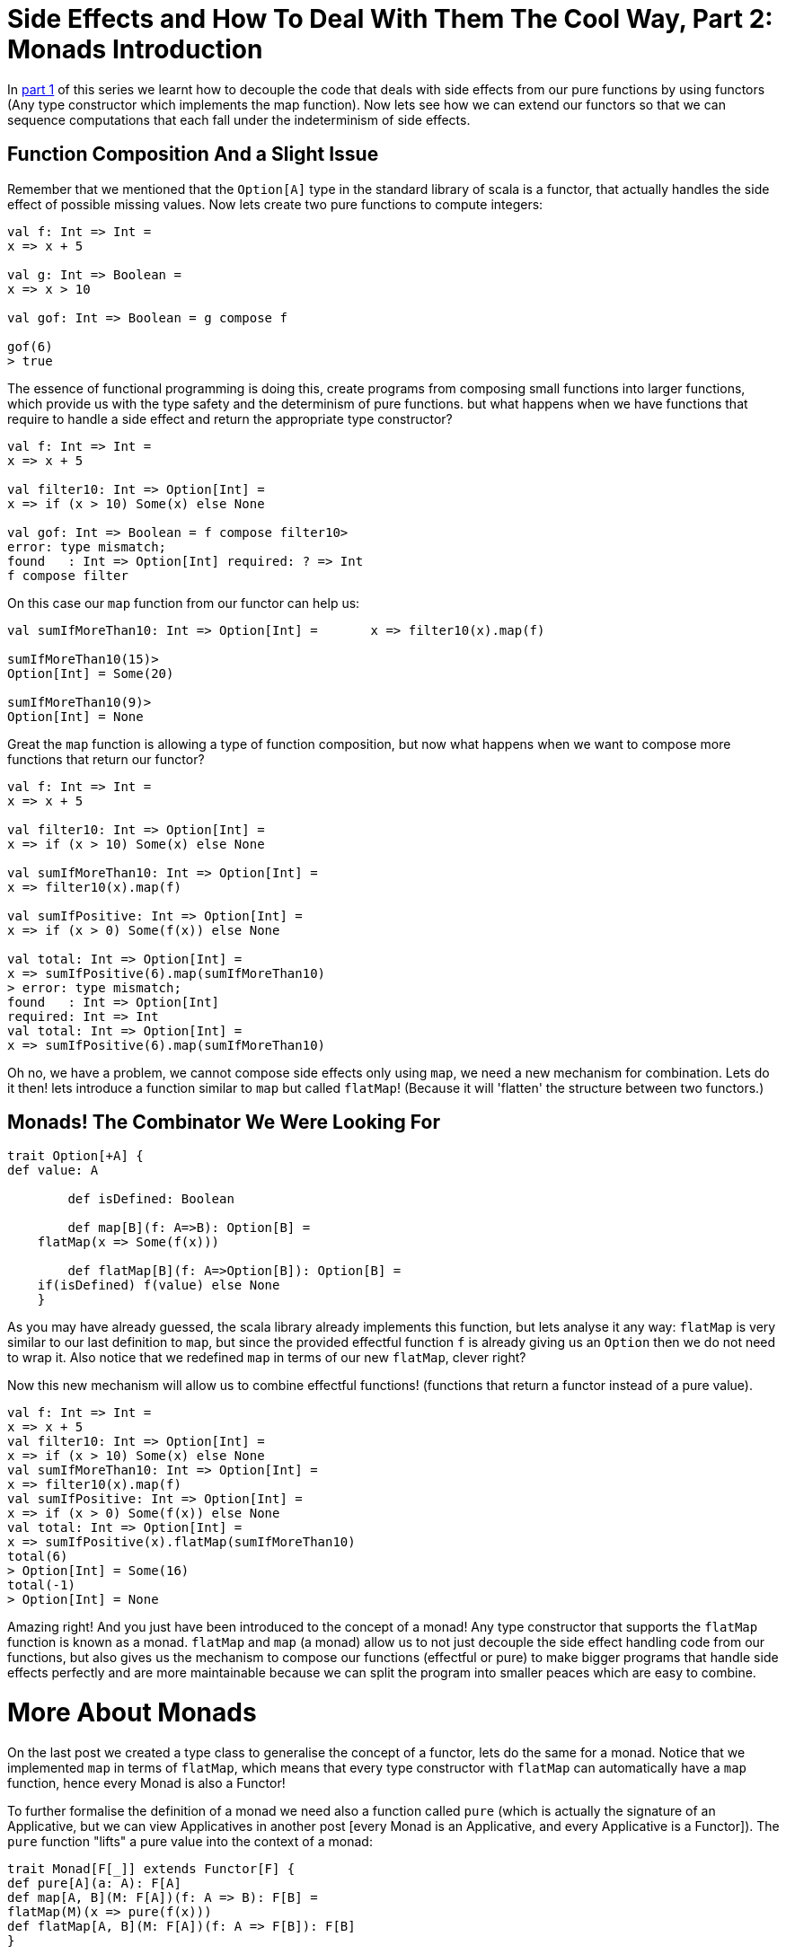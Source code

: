 = Side Effects and How To Deal With Them The Cool Way, Part 2: Monads Introduction
:hp-image: https://prismic-io.s3.amazonaws.com/lunatech%2Fc09e2e65-0635-4d6e-9474-412704df3c05_adobestock_112185258.jpeg
:published_at: 2016-10-31
:hp-tags: monad

In http://www.lunatech.com/blog/WASQJiQAANmjwKxf/side-effects-and-how-to-deal-with-them-the-cool-way-part-1-pure-fonctions-and-functors[part 1] of this series we learnt how to decouple the code that deals with side effects from our pure functions by using functors (Any type constructor which implements the map function). Now lets see how we can extend our functors so that we can sequence computations that each fall under the indeterminism of side effects. 

== Function Composition And a Slight Issue

Remember that we mentioned that the `Option[A]` type in the standard library of scala is a functor, that actually handles the side effect of possible missing values. Now lets create two pure functions to compute integers:
[source,scala]
----
val f: Int => Int = 
x => x + 5

val g: Int => Boolean =
x => x > 10

val gof: Int => Boolean = g compose f

gof(6)
> true
----
The essence of functional programming is doing this, create programs from composing small functions into larger functions, which provide us with the type safety and the determinism of pure functions. but what happens when we have functions that require to handle a side effect and return the appropriate type constructor?
[source, scala]
----
val f: Int => Int = 
x => x + 5

val filter10: Int => Option[Int] =
x => if (x > 10) Some(x) else None

val gof: Int => Boolean = f compose filter10> 
error: type mismatch;
found   : Int => Option[Int] required: ? => Int 
f compose filter
----
On this case our `map` function from our functor can help us:
[source,scala]
----
val sumIfMoreThan10: Int => Option[Int] =	x => filter10(x).map(f)

sumIfMoreThan10(15)>
Option[Int] = Some(20)

sumIfMoreThan10(9)>
Option[Int] = None
----

Great the `map` function is allowing a type of function composition, but now what happens when we want to compose more functions that return our functor?
[source,scala]
----
val f: Int => Int = 
x => x + 5

val filter10: Int => Option[Int] =
x => if (x > 10) Some(x) else None

val sumIfMoreThan10: Int => Option[Int] =
x => filter10(x).map(f)

val sumIfPositive: Int => Option[Int] =	
x => if (x > 0) Some(f(x)) else None

val total: Int => Option[Int] = 
x => sumIfPositive(6).map(sumIfMoreThan10)
> error: type mismatch;
found   : Int => Option[Int]
required: Int => Int     
val total: Int => Option[Int] = 
x => sumIfPositive(6).map(sumIfMoreThan10)
----
Oh no, we have a problem, we cannot compose side effects only using `map`, we need a new mechanism for combination. Lets do it then! lets introduce a function similar to `map` but called `flatMap`! (Because it will 'flatten' the structure between two functors.)

== Monads! The Combinator We Were Looking For
[source, scala]
----
trait Option[+A] {
def value: A

	def isDefined: Boolean

	def map[B](f: A=>B): Option[B] =
    flatMap(x => Some(f(x)))

	def flatMap[B](f: A=>Option[B]): Option[B] =	
    if(isDefined) f(value) else None
    }

----
As you may have already guessed, the scala library already implements this function, but lets analyse it any way: `flatMap` is very similar to our last definition to `map`, but since the provided effectful function `f` is already giving us an `Option` then we do not need to wrap it. Also notice that we redefined `map` in terms of our new `flatMap`, clever right?

Now this new mechanism will allow us to combine effectful functions! (functions that return a functor instead of a pure value).
[source,scala]
----
val f: Int => Int = 
x => x + 5
val filter10: Int => Option[Int] =
x => if (x > 10) Some(x) else None
val sumIfMoreThan10: Int => Option[Int] =
x => filter10(x).map(f)
val sumIfPositive: Int => Option[Int] =
x => if (x > 0) Some(f(x)) else None
val total: Int => Option[Int] =
x => sumIfPositive(x).flatMap(sumIfMoreThan10)
total(6)
> Option[Int] = Some(16)
total(-1)
> Option[Int] = None
----
Amazing right! And you just have been introduced to the concept of a monad! Any type constructor that supports the `flatMap` function is known as a monad. `flatMap` and `map` (a monad) allow us to not just decouple the side effect handling code from our functions, but also gives us the mechanism to compose our functions (effectful or pure) to make bigger programs that handle side effects perfectly and are more maintainable because we can split the program into smaller peaces which are easy to combine.

= More About Monads
On the last post we created a type class to generalise the concept of a functor, lets do the same for a monad. Notice that we implemented `map` in terms of `flatMap`, which means that every type constructor with `flatMap` can automatically have a `map` function, hence every Monad is also a Functor!

To further formalise the definition of a monad we need also a function called `pure` (which is actually the signature of an Applicative, but we can view Applicatives in another post [every Monad is an Applicative, and every Applicative is a Functor]). The `pure` function "lifts" a pure value into the context of a monad:

[source,scala]
----
trait Monad[F[_]] extends Functor[F] {
def pure[A](a: A): F[A]
def map[A, B](M: F[A])(f: A => B): F[B] =
flatMap(M)(x => pure(f(x)))
def flatMap[A, B](M: F[A])(f: A => F[B]): F[B]
}
----
= Left identity:
If we lift a pure value, and then flatMap with a monadic function (a function with the signature `A => F[A]` where `A` is a pure value and `F[_]` a Monad type constructor) then that must be equal to just passing the pure value through the monadic function:
[source,scala]
----
pure(a).flatMap(f) === f(a)
----
= Right identity:	
If we take a monadic value `m` (a pure value that has been lifted to the context of a monad, has signature `M[A]`) and flatMap the `pure` function from it, that must be equal to the original `m`:
[source,scala]
----
m.flatMap(pure) === m
----
= Associativity:	
Let `m` be a monadic value, and `f` and `g` monadic functions, then it must be that flat mapping `f` and then `g` be equal to composing `f` and `g` first (using flatMap) and then using the resulting monadic function to flatMap from `m`:
[source,scala]
----
m.flatMap(f).flatMap(g) === m.flatMap(\x => f(x).flatMap g)
----

